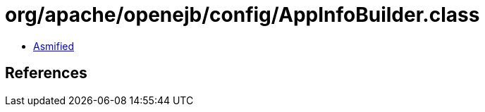 = org/apache/openejb/config/AppInfoBuilder.class

 - link:AppInfoBuilder-asmified.java[Asmified]

== References

